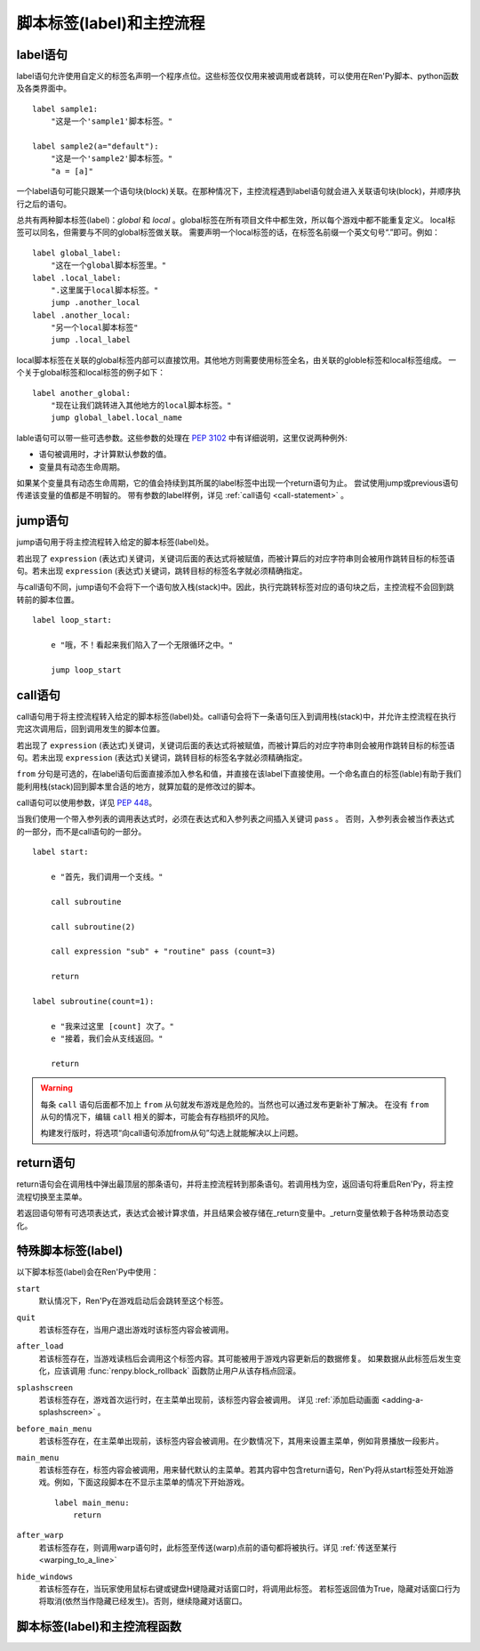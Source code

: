 .. _labels-control-flow:

脚本标签(label)和主控流程
==========================

.. _label-statement:

label语句
---------------

label语句允许使用自定义的标签名声明一个程序点位。这些标签仅仅用来被调用或者跳转，可以使用在Ren'Py脚本、python函数及各类界面中。 ::

    label sample1:
        "这是一个'sample1'脚本标签。"

    label sample2(a="default"):
        "这是一个'sample2'脚本标签。"
        "a = [a]"

一个label语句可能只跟某一个语句块(block)关联。在那种情况下，主控流程遇到label语句就会进入关联语句块(block)，并顺序执行之后的语句。

总共有两种脚本标签(label)：*global* 和 *local* 。global标签在所有项目文件中都生效，所以每个游戏中都不能重复定义。
local标签可以同名，但需要与不同的global标签做关联。
需要声明一个local标签的话，在标签名前缀一个英文句号“.”即可。例如：

::

    label global_label:
        "这在一个global脚本标签里。"
    label .local_label:
        ".这里属于local脚本标签。"
        jump .another_local
    label .another_local:
        "另一个local脚本标签"
        jump .local_label

local脚本标签在关联的global标签内部可以直接饮用。其他地方则需要使用标签全名，由关联的globle标签和local标签组成。
一个关于global标签和local标签的例子如下：

::

    label another_global:
        "现在让我们跳转进入其他地方的local脚本标签。"
        jump global_label.local_name

lable语句可以带一些可选参数。这些参数的处理在 :pep:`3102` 中有详细说明，这里仅说两种例外:

* 语句被调用时，才计算默认参数的值。
* 变量具有动态生命周期。

如果某个变量具有动态生命周期，它的值会持续到其所属的label标签中出现一个return语句为止。
尝试使用jump或previous语句传递该变量的值都是不明智的。
带有参数的label样例，详见 :ref:`call语句 <call-statement>` 。

.. _jump-statement:

jump语句
--------------

jump语句用于将主控流程转入给定的脚本标签(label)处。

若出现了 ``expression`` (表达式)关键词，关键词后面的表达式将被赋值，而被计算后的对应字符串则会被用作跳转目标的标签语句。若未出现 ``expression`` (表达式)关键词，跳转目标的标签名字就必须精确指定。

与call语句不同，jump语句不会将下一个语句放入栈(stack)中。因此，执行完跳转标签对应的语句块之后，主控流程不会回到跳转前的脚本位置。 ::

    label loop_start:

        e "哦，不！看起来我们陷入了一个无限循环之中。"

        jump loop_start

.. _call-statement:

call语句
--------------

call语句用于将主控流程转入给定的脚本标签(label)处。call语句会将下一条语句压入到调用栈(stack)中，并允许主控流程在执行完这次调用后，回到调用发生的脚本位置。

若出现了 ``expression`` (表达式)关键词，关键词后面的表达式将被赋值，而被计算后的对应字符串则会被用作跳转目标的标签语句。若未出现 ``expression`` (表达式)关键词，跳转目标的标签名字就必须精确指定。

``from`` 分句是可选的，在label语句后面直接添加入参名和值，并直接在该label下直接使用。一个命名直白的标签(lable)有助于我们能利用栈(stack)回到脚本里合适的地方，就算加载的是修改过的脚本。 

call语句可以使用参数，详见 :pep:`448`。

当我们使用一个带入参列表的调用表达式时，必须在表达式和入参列表之间插入关键词 ``pass`` 。
否则，入参列表会被当作表达式的一部分，而不是call语句的一部分。

::

    label start:

        e "首先，我们调用一个支线。"

        call subroutine

        call subroutine(2)

        call expression "sub" + "routine" pass (count=3)

        return

    label subroutine(count=1):

        e "我来过这里 [count] 次了。"
        e "接着，我们会从支线返回。"

        return

.. warning::

    每条 ``call`` 语句后面都不加上 ``from`` 从句就发布游戏是危险的。当然也可以通过发布更新补丁解决。
    在没有 ``from`` 从句的情况下，编辑 ``call`` 相关的脚本，可能会有存档损坏的风险。

    构建发行版时，将选项“向call语句添加from从句”勾选上就能解决以上问题。

.. _return-statement:

return语句
----------------

return语句会在调用栈中弹出最顶层的那条语句，并将主控流程转到那条语句。若调用栈为空，返回语句将重启Ren'Py，将主控流程切换至主菜单。

若返回语句带有可选项表达式，表达式会被计算求值，并且结果会被存储在_return变量中。_return变量依赖于各种场景动态变化。

.. _special-labels:

特殊脚本标签(label)
--------------------

以下脚本标签(label)会在Ren'Py中使用：

``start``
    默认情况下，Ren'Py在游戏启动后会跳转至这个标签。

``quit``
    若该标签存在，当用户退出游戏时该标签内容会被调用。

``after_load``
    若该标签存在，当游戏读档后会调用这个标签内容。其可能被用于游戏内容更新后的数据修复。
    如果数据从此标签后发生变化，应该调用 :func:`renpy.block_rollback` 函数防止用户从该存档点回滚。
    

``splashscreen``
    若该标签存在，游戏首次运行时，在主菜单出现前，该标签内容会被调用。
    详见 :ref:`添加启动画面 <adding-a-splashscreen>` 。

``before_main_menu``
    若该标签存在，在主菜单出现前，该标签内容会被调用。在少数情况下，其用来设置主菜单，例如背景播放一段影片。

``main_menu``
    若该标签存在，标签内容会被调用，用来替代默认的主菜单。若其内容中包含return语句，Ren'Py将从start标签处开始游戏。例如，下面这段脚本在不显示主菜单的情况下开始游戏。 ::

        label main_menu:
            return

``after_warp``
    若该标签存在，则调用warp语句时，此标签至传送(warp)点前的语句都将被执行。详见 :ref:`传送至某行 <warping_to_a_line>`

``hide_windows``
    若该标签存在，当玩家使用鼠标右键或键盘H键隐藏对话窗口时，将调用此标签。
    若标签返回值为True，隐藏对话窗口行为将取消(依然当作隐藏已经发生)。否则，继续隐藏对话窗口。

.. _labels-control-flow-functions:

脚本标签(label)和主控流程函数
-------------------------------

.. function:: renpy.call_in_new_context(label, *args, **kwargs)

  该函数创建一个新的上下文(context)，并从这个上下文(context)中给定的脚本标签(label)处开始执行Ren'Py脚本。新的上下文(context)中禁用了回滚功能，并且存档/读档会发生在顶层的上下文(context)中。

  使用该函数可以在原有交互中启动第二层交互。

.. function:: renpy.get_all_labels()

  返回程序中定义所有标签(lable)的集合，包括在库(library)中定义为仅限内部引用的标签。

.. function:: renpy.get_return_stack()

  返回一个当前返回(return)栈(stack)的列表。返回栈是一个语句名组成的列表。

  该语句名应是字符串(针对标签)，或者非空元组(针对非标签型语句)。

.. function:: renpy.has_label(name)

  若参数name是一个程序内的合法脚本标签(label)就返回True，否则返回False。

  **name**
    name应该是一个用于字符串，用于检查某个脚本标签(label)是否存在。name也可以是一个非空元组，元组给定了非标签型语句名。

.. function:: renpy.invoke_in_new_context(callable, *args, **kwargs)

  该函数创建了一个新的上下文(context)，并在上下文(context)中显示调用了给定的python可调用内容(通常是函数)。当函数返回了值或者抛出异常时，主控流程会返回到原来的上下文(context)。当我们在同一个句柄(handle)中向玩家展示一些信息(比如确认提示)，就可以调用这个函数。

  某个上下文(context)包含显示(包括界面和图片)和音频系统的状态。当上下文(context)返回时，显示和音频状态都会被存储起来。

  附加参数和关键词参数会被传入可调用的(函数)。

  使用这个函数创建的上下文(context)无法执行Ren'Py脚本。会改变Ren'Py脚本流程的函数，比如 :func:`renpy.jump`，只能在外层上下文(context)下被处理。如果你想要调用的是Ren'Py脚本而不是python函数，就应该使用 :func:`renpy.call_in_new_context` 函数。

.. function:: renpy.jump_out_of_context(label)

  调用该函数会引起主控流程离开当前上下文(context)，并转换到父上下文(context)中指定的脚本标签(label)处。

.. function:: renpy.mark_label_seen(label)

  在当前用户系统内，将名为label的标签语句设置为已执行过。

.. function:: renpy.mark_label_unseen(label)

  在当前用户系统内，将名为label的标签语句设置为未执行过。

.. function:: renpy.seen_label(label)

  在当前用户系统内，名为label的标签语句至少被执行了一次，则返回True，否则返回False。该概述常用于解锁场景画廊(gallery)等。

.. function:: renpy.set_return_stack(stack)

  设置当前返回(return)栈(stack)。返回栈是一个语句名组成的列表。

  语句名可能是字符串(针对标签)或者非空元组(针对非标签语句)。
